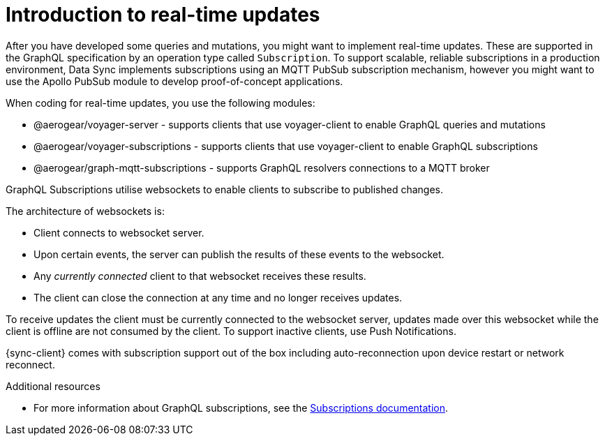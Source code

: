 [id="realtime-intro-{context}"]
= Introduction to real-time updates

After you have developed some queries and mutations, you might want to implement real-time updates.
These are supported in the GraphQL specification by an operation type called `Subscription`.
To support scalable, reliable subscriptions in a production environment, Data Sync implements subscriptions using an MQTT PubSub subscription mechanism, however you might want to use the Apollo PubSub module to develop proof-of-concept applications.  

When coding for real-time updates, you use the following modules:

* @aerogear/voyager-server - supports clients that use voyager-client to enable GraphQL queries and mutations
* @aerogear/voyager-subscriptions - supports clients that use voyager-client to enable GraphQL subscriptions
* @aerogear/graph-mqtt-subscriptions - supports GraphQL resolvers connections to a MQTT broker

GraphQL Subscriptions utilise websockets to enable clients to subscribe to published changes.

The architecture of websockets is:

* Client connects to websocket server.
* Upon certain events, the server can publish the results of these events to the websocket.
* Any _currently connected_ client to that websocket receives these results.
* The client can close the connection at any time and no longer receives updates.

To receive updates the client must be currently connected to the websocket server, updates made over this websocket while the client is offline are not consumed by the client.
To support inactive clients, use Push Notifications.

{sync-client} comes with subscription support out of the box including auto-reconnection upon device restart or network reconnect.

.Additional resources

* For more information about GraphQL subscriptions, see the link:https://www.apollographql.com/docs/apollo-server/features/subscriptions.html[Subscriptions documentation].
